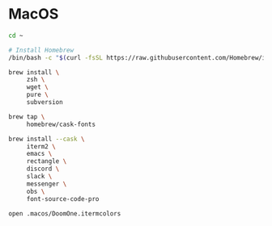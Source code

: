 * MacOS

#+BEGIN_SRC sh
  cd ~

  # Install Homebrew
  /bin/bash -c "$(curl -fsSL https://raw.githubusercontent.com/Homebrew/install/HEAD/install.sh)"

  brew install \
       zsh \
       wget \
       pure \
       subversion

  brew tap \
       homebrew/cask-fonts

  brew install --cask \
       iterm2 \
       emacs \
       rectangle \
       discord \
       slack \
       messenger \
       obs \
       font-source-code-pro

  open .macos/DoomOne.itermcolors
#+END_SRC
